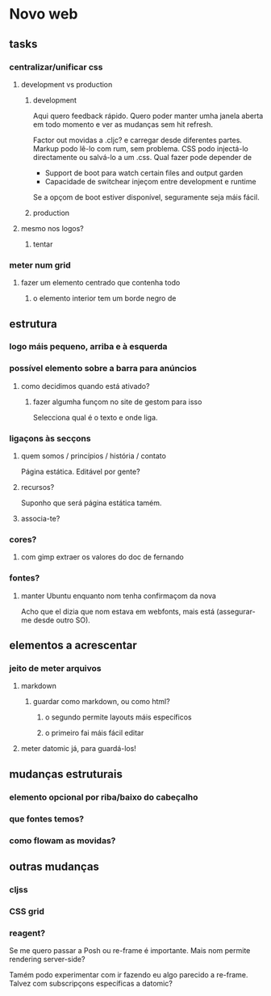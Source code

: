 * Novo web
** tasks
*** centralizar/unificar css
**** development vs production
***** development
Aqui quero feedback rápido. Quero poder manter umha janela aberta em todo
momento e ver as mudanças sem hit refresh.

Factor out movidas a .cljc? e carregar desde diferentes partes. Markup podo
lê-lo com rum, sem problema. CSS podo injectá-lo directamente ou salvá-lo a um
.css. Qual fazer pode depender de

- Support de boot para watch certain files and output garden
- Capacidade de switchear injeçom entre development e runtime

Se a opçom de boot estiver disponível, seguramente seja máis fácil.

***** production
**** mesmo nos logos?
***** tentar
*** meter num grid
**** fazer um elemento centrado que contenha todo
***** o elemento interior tem um borde negro de 
** estrutura
*** logo máis pequeno, arriba e à esquerda
*** possível elemento sobre a barra para anúncios
**** como decidimos quando está ativado?
***** fazer algumha funçom no site de gestom para isso
Selecciona qual é o texto e onde liga.
*** ligaçons às secçons
**** quem somos / princípios / história / contato
Página estática. Editável por gente?
**** recursos?
Suponho que será página estática tamém.
**** associa-te?
*** cores?
**** com gimp extraer os valores do doc de fernando
*** fontes?
**** manter Ubuntu enquanto nom tenha confirmaçom da nova
Acho que el dizia que nom estava em webfonts, mais está (assegurar-me desde
outro SO).
** elementos a acrescentar
*** jeito de meter arquivos
**** markdown
***** guardar como markdown, ou como html?
****** o segundo permite layouts máis específicos
****** o primeiro fai máis fácil editar
**** meter datomic já, para guardá-los!
** mudanças estruturais
*** elemento opcional por riba/baixo do cabeçalho
*** que fontes temos?
*** como flowam as movidas?
** outras mudanças
*** cljss
*** CSS grid
*** reagent?
Se me quero passar a Posh ou re-frame é importante. Mais nom permite rendering
server-side?

Tamém podo experimentar com ir fazendo eu algo parecido a re-frame. Talvez com
subscripçons específicas a datomic?
